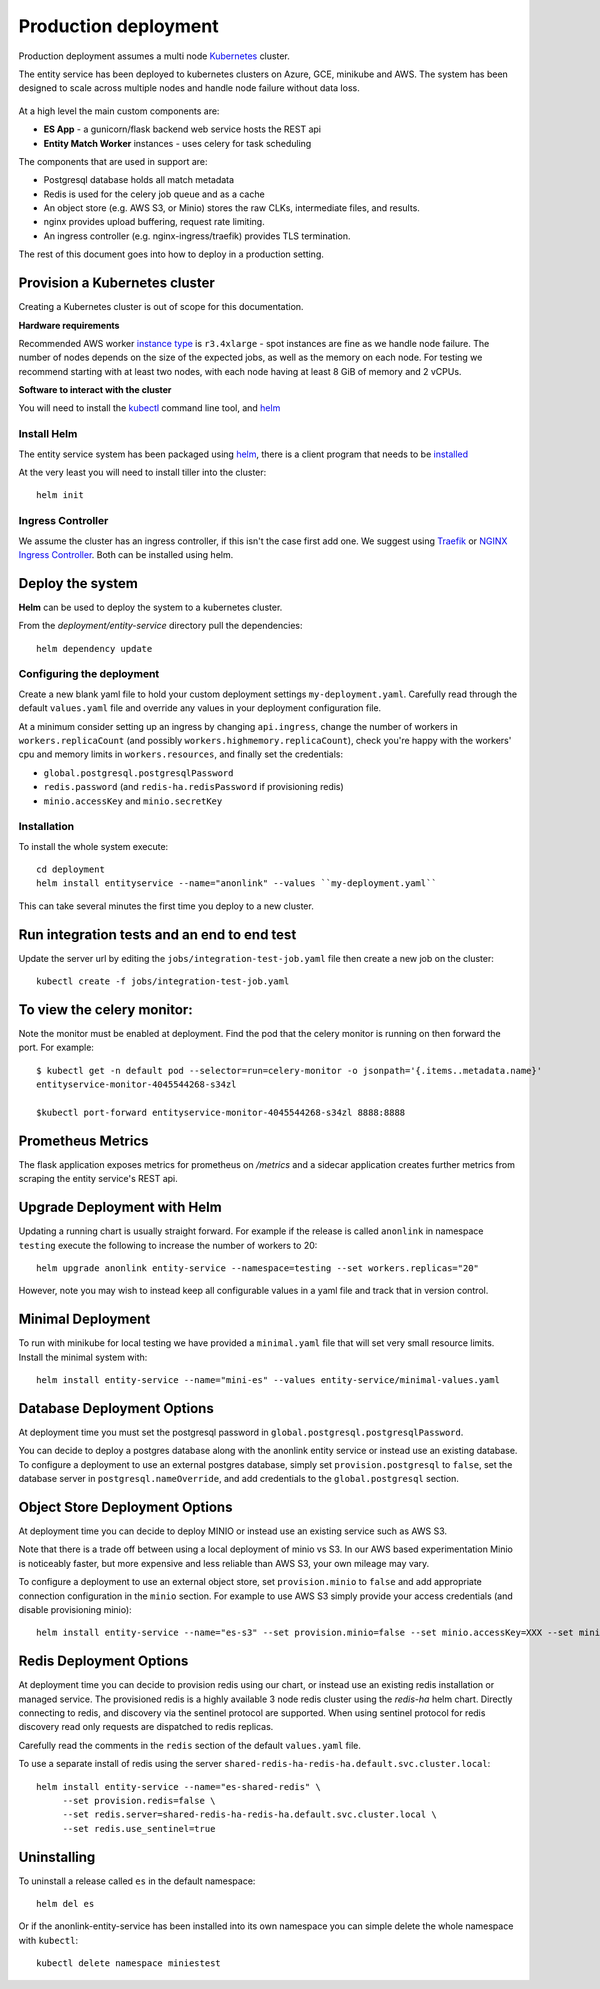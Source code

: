 Production deployment
=====================

Production deployment assumes a multi node `Kubernetes <https://kubernetes.io/docs/home/>`__
cluster.

The entity service has been deployed to kubernetes clusters on Azure, GCE, minikube and
AWS. The system has been designed to scale across multiple nodes and handle node
failure without data loss.


.. figure:: _static/deployment.png
   :alt: Entity Service Kubernetes Deployment
   :width: 800 px

At a high level the main custom components are:

- **ES App** - a gunicorn/flask backend web service hosts the REST api
- **Entity Match Worker** instances - uses celery for task scheduling

The components that are used in support are:

- Postgresql database holds all match metadata
- Redis is used for the celery job queue and as a cache
- An object store (e.g. AWS S3, or Minio) stores the raw CLKs, intermediate files, and results.
- nginx provides upload buffering, request rate limiting.
- An ingress controller (e.g. nginx-ingress/traefik) provides TLS termination.


The rest of this document goes into how to deploy in a production setting.


Provision a Kubernetes cluster
------------------------------

Creating a Kubernetes cluster is out of scope for this documentation.

**Hardware requirements**

Recommended AWS worker `instance type <https://aws.amazon.com/ec2/instance-types/>`__
is ``r3.4xlarge`` - spot instances are fine as we handle node failure. The
number of nodes depends on the size of the expected jobs, as well as the
memory on each node. For testing we recommend starting with at least two nodes, with each
node having at least 8 GiB of memory and 2 vCPUs.


**Software to interact with the cluster**

You will need to install the `kubectl <https://kubernetes.io/docs/tasks/kubectl/install/>`__
command line tool, and `helm <https://github.com/kubernetes/helm>`__


Install Helm
~~~~~~~~~~~~

The entity service system has been packaged using `helm <https://github.com/kubernetes/helm>`__,
there is a client program that needs to be
`installed <https://github.com/kubernetes/helm/blob/master/docs/install.md>`__

At the very least you will need to install tiller into the cluster::

    helm init



Ingress Controller
~~~~~~~~~~~~~~~~~~

We assume the cluster has an ingress controller, if this isn't the case first add one. We suggest
using `Traefik <https://traefik.io/>`__ or
`NGINX Ingress Controller <https://github.com/kubernetes/ingress-nginx>`__.  Both can be installed
using helm.


Deploy the system
-----------------

**Helm** can be used to deploy the system to a kubernetes cluster.

From the `deployment/entity-service` directory pull the dependencies::

    helm dependency update


Configuring the deployment
~~~~~~~~~~~~~~~~~~~~~~~~~~

Create a new blank yaml file to hold your custom deployment settings ``my-deployment.yaml``.
Carefully read through the default ``values.yaml`` file and override any values in your deployment
configuration file.

At a minimum consider setting up an ingress by changing ``api.ingress``, change the number of
workers in ``workers.replicaCount`` (and possibly ``workers.highmemory.replicaCount``), check
you're happy with the workers' cpu and memory limits in ``workers.resources``, and finally set
the credentials:

* ``global.postgresql.postgresqlPassword``
* ``redis.password`` (and ``redis-ha.redisPassword`` if provisioning redis)
* ``minio.accessKey`` and ``minio.secretKey``


Installation
~~~~~~~~~~~~

To install the whole system execute::

    cd deployment
    helm install entityservice --name="anonlink" --values ``my-deployment.yaml``


This can take several minutes the first time you deploy to a new cluster.

Run integration tests and an end to end test
--------------------------------------------

Update the server url by editing the ``jobs/integration-test-job.yaml`` file then create a
new job on the cluster::

    kubectl create -f jobs/integration-test-job.yaml



To view the celery monitor:
---------------------------

Note the monitor must be enabled at deployment. Find the pod that the celery monitor is
running on then forward the port. For example::

    $ kubectl get -n default pod --selector=run=celery-monitor -o jsonpath='{.items..metadata.name}'
    entityservice-monitor-4045544268-s34zl

    $kubectl port-forward entityservice-monitor-4045544268-s34zl 8888:8888


Prometheus Metrics
------------------

The flask application exposes metrics for prometheus on `/metrics` and a sidecar
application creates further metrics from scraping the entity service's REST api.


Upgrade Deployment with Helm
----------------------------

Updating a running chart is usually straight forward. For example if the release is called
``anonlink`` in namespace ``testing`` execute the following to increase the number of workers
to 20::

    helm upgrade anonlink entity-service --namespace=testing --set workers.replicas="20"


However, note you may wish to instead keep all configurable values in a yaml file and track
that in version control.

Minimal Deployment
------------------

To run with minikube for local testing we have provided a ``minimal.yaml`` file that will
set very small resource limits. Install the minimal system with::

    helm install entity-service --name="mini-es" --values entity-service/minimal-values.yaml


Database Deployment Options
---------------------------

At deployment time you must set the postgresql password in ``global.postgresql.postgresqlPassword``.

You can decide to deploy a postgres database along with the anonlink entity service or instead use an existing
database. To configure a deployment to use an external postgres database, simply set ``provision.postgresql``
to ``false``, set the database server in ``postgresql.nameOverride``, and add credentials to the
``global.postgresql`` section.


Object Store Deployment Options
-------------------------------

At deployment time you can decide to deploy MINIO or instead use an existing service such as AWS S3.

Note that there is a trade off between using a local deployment of minio vs S3. In our AWS based experimentation
Minio is noticeably faster, but more expensive and less reliable than AWS S3, your own mileage may vary.

To configure a deployment to use an external object store, set ``provision.minio`` to ``false`` and add
appropriate connection configuration in the ``minio`` section. For example to use AWS S3 simply provide your access
credentials (and disable provisioning minio)::

    helm install entity-service --name="es-s3" --set provision.minio=false --set minio.accessKey=XXX --set minio.secretKey=YYY --set minio.bucket=<bucket>



Redis Deployment Options
------------------------

At deployment time you can decide to provision redis using our chart, or instead use an existing redis installation or
managed service. The provisioned redis is a highly available 3 node redis cluster using the `redis-ha` helm chart.
Directly connecting to redis, and discovery via the sentinel protocol are supported. When using sentinel protocol
for redis discovery read only requests are dispatched to redis replicas.

Carefully read the comments in the ``redis`` section of the default ``values.yaml`` file.

To use a separate install of redis using the server ``shared-redis-ha-redis-ha.default.svc.cluster.local``::

    helm install entity-service --name="es-shared-redis" \
         --set provision.redis=false \
         --set redis.server=shared-redis-ha-redis-ha.default.svc.cluster.local \
         --set redis.use_sentinel=true


Uninstalling
------------


To uninstall a release called ``es`` in the default namespace::

    helm del es


Or if the anonlink-entity-service has been installed into its own namespace you can simple delete
the whole namespace with ``kubectl``::

    kubectl delete namespace miniestest

